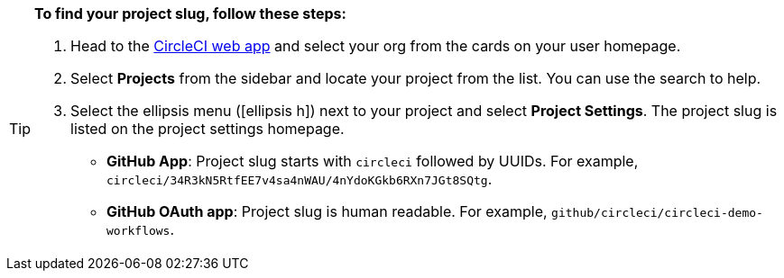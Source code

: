[TIP]
====
**To find your project slug, follow these steps:**

. Head to the link:https://app.circleci.com/home[CircleCI web app] and select your org from the cards on your user homepage.

. Select **Projects** from the sidebar and locate your project from the list. You can use the search to help.

. Select the ellipsis menu (icon:ellipsis-h[ellipsis]) next to your project and select **Project Settings**. The project slug is listed on the project settings homepage.

* **GitHub App**: Project slug starts with `circleci` followed by UUIDs. For example, `circleci/34R3kN5RtfEE7v4sa4nWAU/4nYdoKGkb6RXn7JGt8SQtg`.
* **GitHub OAuth app**: Project slug is human readable. For example, `github/circleci/circleci-demo-workflows`.
====
